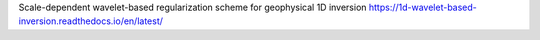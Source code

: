 Scale-dependent wavelet-based regularization scheme for geophysical 1D  inversion
https://1d-wavelet-based-inversion.readthedocs.io/en/latest/


